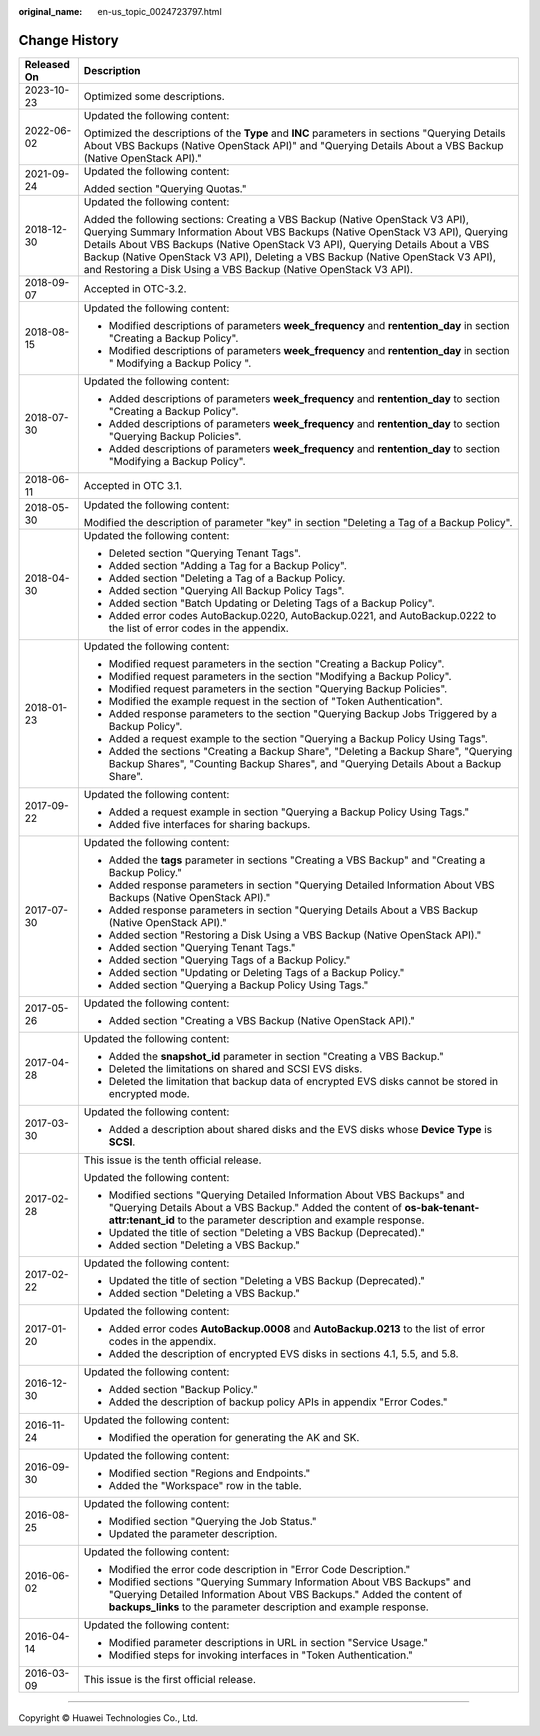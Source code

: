 :original_name: en-us_topic_0024723797.html

.. _en-us_topic_0024723797:

Change History
==============

+-----------------------------------+-----------------------------------------------------------------------------------------------------------------------------------------------------------------------------------------------------------------------------------------------------------------------------------------------------------------------------------------------------------------------------------------------------------+
| Released On                       | Description                                                                                                                                                                                                                                                                                                                                                                                               |
+===================================+===========================================================================================================================================================================================================================================================================================================================================================================================================+
| 2023-10-23                        | Optimized some descriptions.                                                                                                                                                                                                                                                                                                                                                                              |
+-----------------------------------+-----------------------------------------------------------------------------------------------------------------------------------------------------------------------------------------------------------------------------------------------------------------------------------------------------------------------------------------------------------------------------------------------------------+
| 2022-06-02                        | Updated the following content:                                                                                                                                                                                                                                                                                                                                                                            |
|                                   |                                                                                                                                                                                                                                                                                                                                                                                                           |
|                                   | Optimized the descriptions of the **Type** and **INC** parameters in sections "Querying Details About VBS Backups (Native OpenStack API)" and "Querying Details About a VBS Backup (Native OpenStack API)."                                                                                                                                                                                               |
+-----------------------------------+-----------------------------------------------------------------------------------------------------------------------------------------------------------------------------------------------------------------------------------------------------------------------------------------------------------------------------------------------------------------------------------------------------------+
| 2021-09-24                        | Updated the following content:                                                                                                                                                                                                                                                                                                                                                                            |
|                                   |                                                                                                                                                                                                                                                                                                                                                                                                           |
|                                   | Added section "Querying Quotas."                                                                                                                                                                                                                                                                                                                                                                          |
+-----------------------------------+-----------------------------------------------------------------------------------------------------------------------------------------------------------------------------------------------------------------------------------------------------------------------------------------------------------------------------------------------------------------------------------------------------------+
| 2018-12-30                        | Updated the following content:                                                                                                                                                                                                                                                                                                                                                                            |
|                                   |                                                                                                                                                                                                                                                                                                                                                                                                           |
|                                   | Added the following sections: Creating a VBS Backup (Native OpenStack V3 API), Querying Summary Information About VBS Backups (Native OpenStack V3 API), Querying Details About VBS Backups (Native OpenStack V3 API), Querying Details About a VBS Backup (Native OpenStack V3 API), Deleting a VBS Backup (Native OpenStack V3 API), and Restoring a Disk Using a VBS Backup (Native OpenStack V3 API). |
+-----------------------------------+-----------------------------------------------------------------------------------------------------------------------------------------------------------------------------------------------------------------------------------------------------------------------------------------------------------------------------------------------------------------------------------------------------------+
| 2018-09-07                        | Accepted in OTC-3.2.                                                                                                                                                                                                                                                                                                                                                                                      |
+-----------------------------------+-----------------------------------------------------------------------------------------------------------------------------------------------------------------------------------------------------------------------------------------------------------------------------------------------------------------------------------------------------------------------------------------------------------+
| 2018-08-15                        | Updated the following content:                                                                                                                                                                                                                                                                                                                                                                            |
|                                   |                                                                                                                                                                                                                                                                                                                                                                                                           |
|                                   | -  Modified descriptions of parameters **week_frequency** and **rentention_day** in section "Creating a Backup Policy".                                                                                                                                                                                                                                                                                   |
|                                   | -  Modified descriptions of parameters **week_frequency** and **rentention_day** in section " Modifying a Backup Policy ".                                                                                                                                                                                                                                                                                |
+-----------------------------------+-----------------------------------------------------------------------------------------------------------------------------------------------------------------------------------------------------------------------------------------------------------------------------------------------------------------------------------------------------------------------------------------------------------+
| 2018-07-30                        | Updated the following content:                                                                                                                                                                                                                                                                                                                                                                            |
|                                   |                                                                                                                                                                                                                                                                                                                                                                                                           |
|                                   | -  Added descriptions of parameters **week_frequency** and **rentention_day** to section "Creating a Backup Policy".                                                                                                                                                                                                                                                                                      |
|                                   | -  Added descriptions of parameters **week_frequency** and **rentention_day** to section "Querying Backup Policies".                                                                                                                                                                                                                                                                                      |
|                                   | -  Added descriptions of parameters **week_frequency** and **rentention_day** to section "Modifying a Backup Policy".                                                                                                                                                                                                                                                                                     |
+-----------------------------------+-----------------------------------------------------------------------------------------------------------------------------------------------------------------------------------------------------------------------------------------------------------------------------------------------------------------------------------------------------------------------------------------------------------+
| 2018-06-11                        | Accepted in OTC 3.1.                                                                                                                                                                                                                                                                                                                                                                                      |
+-----------------------------------+-----------------------------------------------------------------------------------------------------------------------------------------------------------------------------------------------------------------------------------------------------------------------------------------------------------------------------------------------------------------------------------------------------------+
| 2018-05-30                        | Updated the following content:                                                                                                                                                                                                                                                                                                                                                                            |
|                                   |                                                                                                                                                                                                                                                                                                                                                                                                           |
|                                   | Modified the description of parameter "key" in section "Deleting a Tag of a Backup Policy".                                                                                                                                                                                                                                                                                                               |
+-----------------------------------+-----------------------------------------------------------------------------------------------------------------------------------------------------------------------------------------------------------------------------------------------------------------------------------------------------------------------------------------------------------------------------------------------------------+
| 2018-04-30                        | Updated the following content:                                                                                                                                                                                                                                                                                                                                                                            |
|                                   |                                                                                                                                                                                                                                                                                                                                                                                                           |
|                                   | -  Deleted section "Querying Tenant Tags".                                                                                                                                                                                                                                                                                                                                                                |
|                                   | -  Added section "Adding a Tag for a Backup Policy".                                                                                                                                                                                                                                                                                                                                                      |
|                                   | -  Added section "Deleting a Tag of a Backup Policy.                                                                                                                                                                                                                                                                                                                                                      |
|                                   | -  Added section "Querying All Backup Policy Tags".                                                                                                                                                                                                                                                                                                                                                       |
|                                   | -  Added section "Batch Updating or Deleting Tags of a Backup Policy".                                                                                                                                                                                                                                                                                                                                    |
|                                   | -  Added error codes AutoBackup.0220, AutoBackup.0221, and AutoBackup.0222 to the list of error codes in the appendix.                                                                                                                                                                                                                                                                                    |
+-----------------------------------+-----------------------------------------------------------------------------------------------------------------------------------------------------------------------------------------------------------------------------------------------------------------------------------------------------------------------------------------------------------------------------------------------------------+
| 2018-01-23                        | Updated the following content:                                                                                                                                                                                                                                                                                                                                                                            |
|                                   |                                                                                                                                                                                                                                                                                                                                                                                                           |
|                                   | -  Modified request parameters in the section "Creating a Backup Policy".                                                                                                                                                                                                                                                                                                                                 |
|                                   | -  Modified request parameters in the section "Modifying a Backup Policy".                                                                                                                                                                                                                                                                                                                                |
|                                   | -  Modified request parameters in the section "Querying Backup Policies".                                                                                                                                                                                                                                                                                                                                 |
|                                   | -  Modified the example request in the section of "Token Authentication".                                                                                                                                                                                                                                                                                                                                 |
|                                   | -  Added response parameters to the section "Querying Backup Jobs Triggered by a Backup Policy".                                                                                                                                                                                                                                                                                                          |
|                                   | -  Added a request example to the section "Querying a Backup Policy Using Tags".                                                                                                                                                                                                                                                                                                                          |
|                                   | -  Added the sections "Creating a Backup Share", "Deleting a Backup Share", "Querying Backup Shares", "Counting Backup Shares", and "Querying Details About a Backup Share".                                                                                                                                                                                                                              |
+-----------------------------------+-----------------------------------------------------------------------------------------------------------------------------------------------------------------------------------------------------------------------------------------------------------------------------------------------------------------------------------------------------------------------------------------------------------+
| 2017-09-22                        | Updated the following content:                                                                                                                                                                                                                                                                                                                                                                            |
|                                   |                                                                                                                                                                                                                                                                                                                                                                                                           |
|                                   | -  Added a request example in section "Querying a Backup Policy Using Tags."                                                                                                                                                                                                                                                                                                                              |
|                                   | -  Added five interfaces for sharing backups.                                                                                                                                                                                                                                                                                                                                                             |
+-----------------------------------+-----------------------------------------------------------------------------------------------------------------------------------------------------------------------------------------------------------------------------------------------------------------------------------------------------------------------------------------------------------------------------------------------------------+
| 2017-07-30                        | Updated the following content:                                                                                                                                                                                                                                                                                                                                                                            |
|                                   |                                                                                                                                                                                                                                                                                                                                                                                                           |
|                                   | -  Added the **tags** parameter in sections "Creating a VBS Backup" and "Creating a Backup Policy."                                                                                                                                                                                                                                                                                                       |
|                                   | -  Added response parameters in section "Querying Detailed Information About VBS Backups (Native OpenStack API)."                                                                                                                                                                                                                                                                                         |
|                                   | -  Added response parameters in section "Querying Details About a VBS Backup (Native OpenStack API)."                                                                                                                                                                                                                                                                                                     |
|                                   | -  Added section "Restoring a Disk Using a VBS Backup (Native OpenStack API)."                                                                                                                                                                                                                                                                                                                            |
|                                   | -  Added section "Querying Tenant Tags."                                                                                                                                                                                                                                                                                                                                                                  |
|                                   | -  Added section "Querying Tags of a Backup Policy."                                                                                                                                                                                                                                                                                                                                                      |
|                                   | -  Added section "Updating or Deleting Tags of a Backup Policy."                                                                                                                                                                                                                                                                                                                                          |
|                                   | -  Added section "Querying a Backup Policy Using Tags."                                                                                                                                                                                                                                                                                                                                                   |
+-----------------------------------+-----------------------------------------------------------------------------------------------------------------------------------------------------------------------------------------------------------------------------------------------------------------------------------------------------------------------------------------------------------------------------------------------------------+
| 2017-05-26                        | Updated the following content:                                                                                                                                                                                                                                                                                                                                                                            |
|                                   |                                                                                                                                                                                                                                                                                                                                                                                                           |
|                                   | -  Added section "Creating a VBS Backup (Native OpenStack API)."                                                                                                                                                                                                                                                                                                                                          |
+-----------------------------------+-----------------------------------------------------------------------------------------------------------------------------------------------------------------------------------------------------------------------------------------------------------------------------------------------------------------------------------------------------------------------------------------------------------+
| 2017-04-28                        | Updated the following content:                                                                                                                                                                                                                                                                                                                                                                            |
|                                   |                                                                                                                                                                                                                                                                                                                                                                                                           |
|                                   | -  Added the **snapshot_id** parameter in section "Creating a VBS Backup."                                                                                                                                                                                                                                                                                                                                |
|                                   | -  Deleted the limitations on shared and SCSI EVS disks.                                                                                                                                                                                                                                                                                                                                                  |
|                                   | -  Deleted the limitation that backup data of encrypted EVS disks cannot be stored in encrypted mode.                                                                                                                                                                                                                                                                                                     |
+-----------------------------------+-----------------------------------------------------------------------------------------------------------------------------------------------------------------------------------------------------------------------------------------------------------------------------------------------------------------------------------------------------------------------------------------------------------+
| 2017-03-30                        | Updated the following content:                                                                                                                                                                                                                                                                                                                                                                            |
|                                   |                                                                                                                                                                                                                                                                                                                                                                                                           |
|                                   | -  Added a description about shared disks and the EVS disks whose **Device Type** is **SCSI**.                                                                                                                                                                                                                                                                                                            |
+-----------------------------------+-----------------------------------------------------------------------------------------------------------------------------------------------------------------------------------------------------------------------------------------------------------------------------------------------------------------------------------------------------------------------------------------------------------+
| 2017-02-28                        | This issue is the tenth official release.                                                                                                                                                                                                                                                                                                                                                                 |
|                                   |                                                                                                                                                                                                                                                                                                                                                                                                           |
|                                   | Updated the following content:                                                                                                                                                                                                                                                                                                                                                                            |
|                                   |                                                                                                                                                                                                                                                                                                                                                                                                           |
|                                   | -  Modified sections "Querying Detailed Information About VBS Backups" and "Querying Details About a VBS Backup." Added the content of **os-bak-tenant-attr:tenant_id** to the parameter description and example response.                                                                                                                                                                                |
|                                   | -  Updated the title of section "Deleting a VBS Backup (Deprecated)."                                                                                                                                                                                                                                                                                                                                     |
|                                   | -  Added section "Deleting a VBS Backup."                                                                                                                                                                                                                                                                                                                                                                 |
+-----------------------------------+-----------------------------------------------------------------------------------------------------------------------------------------------------------------------------------------------------------------------------------------------------------------------------------------------------------------------------------------------------------------------------------------------------------+
| 2017-02-22                        | Updated the following content:                                                                                                                                                                                                                                                                                                                                                                            |
|                                   |                                                                                                                                                                                                                                                                                                                                                                                                           |
|                                   | -  Updated the title of section "Deleting a VBS Backup (Deprecated)."                                                                                                                                                                                                                                                                                                                                     |
|                                   | -  Added section "Deleting a VBS Backup."                                                                                                                                                                                                                                                                                                                                                                 |
+-----------------------------------+-----------------------------------------------------------------------------------------------------------------------------------------------------------------------------------------------------------------------------------------------------------------------------------------------------------------------------------------------------------------------------------------------------------+
| 2017-01-20                        | Updated the following content:                                                                                                                                                                                                                                                                                                                                                                            |
|                                   |                                                                                                                                                                                                                                                                                                                                                                                                           |
|                                   | -  Added error codes **AutoBackup.0008** and **AutoBackup.0213** to the list of error codes in the appendix.                                                                                                                                                                                                                                                                                              |
|                                   | -  Added the description of encrypted EVS disks in sections 4.1, 5.5, and 5.8.                                                                                                                                                                                                                                                                                                                            |
+-----------------------------------+-----------------------------------------------------------------------------------------------------------------------------------------------------------------------------------------------------------------------------------------------------------------------------------------------------------------------------------------------------------------------------------------------------------+
| 2016-12-30                        | Updated the following content:                                                                                                                                                                                                                                                                                                                                                                            |
|                                   |                                                                                                                                                                                                                                                                                                                                                                                                           |
|                                   | -  Added section "Backup Policy."                                                                                                                                                                                                                                                                                                                                                                         |
|                                   | -  Added the description of backup policy APIs in appendix "Error Codes."                                                                                                                                                                                                                                                                                                                                 |
+-----------------------------------+-----------------------------------------------------------------------------------------------------------------------------------------------------------------------------------------------------------------------------------------------------------------------------------------------------------------------------------------------------------------------------------------------------------+
| 2016-11-24                        | Updated the following content:                                                                                                                                                                                                                                                                                                                                                                            |
|                                   |                                                                                                                                                                                                                                                                                                                                                                                                           |
|                                   | -  Modified the operation for generating the AK and SK.                                                                                                                                                                                                                                                                                                                                                   |
+-----------------------------------+-----------------------------------------------------------------------------------------------------------------------------------------------------------------------------------------------------------------------------------------------------------------------------------------------------------------------------------------------------------------------------------------------------------+
| 2016-09-30                        | Updated the following content:                                                                                                                                                                                                                                                                                                                                                                            |
|                                   |                                                                                                                                                                                                                                                                                                                                                                                                           |
|                                   | -  Modified section "Regions and Endpoints."                                                                                                                                                                                                                                                                                                                                                              |
|                                   | -  Added the "Workspace" row in the table.                                                                                                                                                                                                                                                                                                                                                                |
+-----------------------------------+-----------------------------------------------------------------------------------------------------------------------------------------------------------------------------------------------------------------------------------------------------------------------------------------------------------------------------------------------------------------------------------------------------------+
| 2016-08-25                        | Updated the following content:                                                                                                                                                                                                                                                                                                                                                                            |
|                                   |                                                                                                                                                                                                                                                                                                                                                                                                           |
|                                   | -  Modified section "Querying the Job Status."                                                                                                                                                                                                                                                                                                                                                            |
|                                   | -  Updated the parameter description.                                                                                                                                                                                                                                                                                                                                                                     |
+-----------------------------------+-----------------------------------------------------------------------------------------------------------------------------------------------------------------------------------------------------------------------------------------------------------------------------------------------------------------------------------------------------------------------------------------------------------+
| 2016-06-02                        | Updated the following content:                                                                                                                                                                                                                                                                                                                                                                            |
|                                   |                                                                                                                                                                                                                                                                                                                                                                                                           |
|                                   | -  Modified the error code description in "Error Code Description."                                                                                                                                                                                                                                                                                                                                       |
|                                   | -  Modified sections "Querying Summary Information About VBS Backups" and "Querying Detailed Information About VBS Backups." Added the content of **backups_links** to the parameter description and example response.                                                                                                                                                                                    |
+-----------------------------------+-----------------------------------------------------------------------------------------------------------------------------------------------------------------------------------------------------------------------------------------------------------------------------------------------------------------------------------------------------------------------------------------------------------+
| 2016-04-14                        | Updated the following content:                                                                                                                                                                                                                                                                                                                                                                            |
|                                   |                                                                                                                                                                                                                                                                                                                                                                                                           |
|                                   | -  Modified parameter descriptions in URL in section "Service Usage."                                                                                                                                                                                                                                                                                                                                     |
|                                   | -  Modified steps for invoking interfaces in "Token Authentication."                                                                                                                                                                                                                                                                                                                                      |
+-----------------------------------+-----------------------------------------------------------------------------------------------------------------------------------------------------------------------------------------------------------------------------------------------------------------------------------------------------------------------------------------------------------------------------------------------------------+
| 2016-03-09                        | This issue is the first official release.                                                                                                                                                                                                                                                                                                                                                                 |
+-----------------------------------+-----------------------------------------------------------------------------------------------------------------------------------------------------------------------------------------------------------------------------------------------------------------------------------------------------------------------------------------------------------------------------------------------------------+

--------------

Copyright © Huawei Technologies Co., Ltd.
